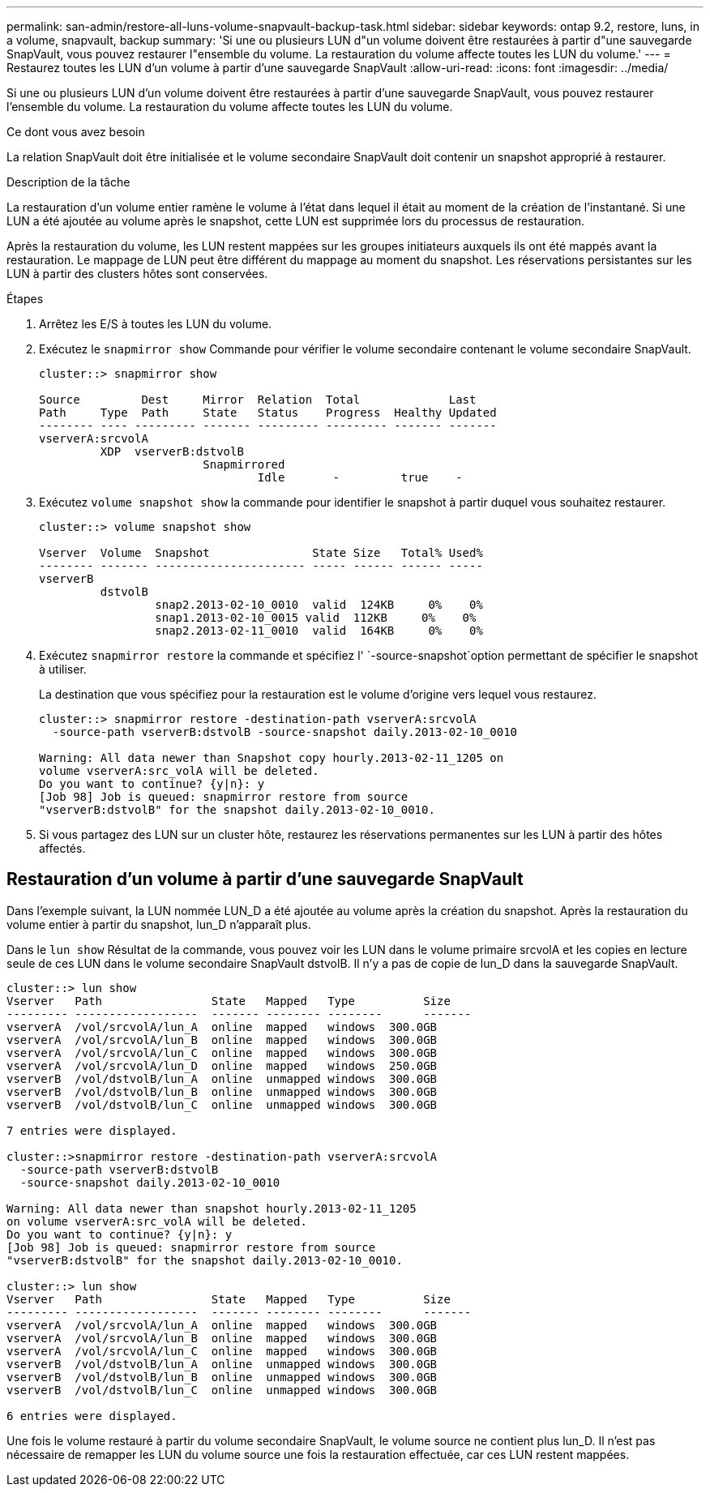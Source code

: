 ---
permalink: san-admin/restore-all-luns-volume-snapvault-backup-task.html 
sidebar: sidebar 
keywords: ontap 9.2, restore, luns, in a volume, snapvault, backup 
summary: 'Si une ou plusieurs LUN d"un volume doivent être restaurées à partir d"une sauvegarde SnapVault, vous pouvez restaurer l"ensemble du volume. La restauration du volume affecte toutes les LUN du volume.' 
---
= Restaurez toutes les LUN d'un volume à partir d'une sauvegarde SnapVault
:allow-uri-read: 
:icons: font
:imagesdir: ../media/


[role="lead"]
Si une ou plusieurs LUN d'un volume doivent être restaurées à partir d'une sauvegarde SnapVault, vous pouvez restaurer l'ensemble du volume. La restauration du volume affecte toutes les LUN du volume.

.Ce dont vous avez besoin
La relation SnapVault doit être initialisée et le volume secondaire SnapVault doit contenir un snapshot approprié à restaurer.

.Description de la tâche
La restauration d'un volume entier ramène le volume à l'état dans lequel il était au moment de la création de l'instantané. Si une LUN a été ajoutée au volume après le snapshot, cette LUN est supprimée lors du processus de restauration.

Après la restauration du volume, les LUN restent mappées sur les groupes initiateurs auxquels ils ont été mappés avant la restauration. Le mappage de LUN peut être différent du mappage au moment du snapshot. Les réservations persistantes sur les LUN à partir des clusters hôtes sont conservées.

.Étapes
. Arrêtez les E/S à toutes les LUN du volume.
. Exécutez le `snapmirror show` Commande pour vérifier le volume secondaire contenant le volume secondaire SnapVault.
+
[listing]
----
cluster::> snapmirror show

Source         Dest     Mirror  Relation  Total             Last
Path     Type  Path     State   Status    Progress  Healthy Updated
-------- ---- --------- ------- --------- --------- ------- -------
vserverA:srcvolA
         XDP  vserverB:dstvolB
                        Snapmirrored
                                Idle       -         true    -
----
. Exécutez `volume snapshot show` la commande pour identifier le snapshot à partir duquel vous souhaitez restaurer.
+
[listing]
----
cluster::> volume snapshot show

Vserver  Volume  Snapshot               State Size   Total% Used%
-------- ------- ---------------------- ----- ------ ------ -----
vserverB
         dstvolB
                 snap2.2013-02-10_0010  valid  124KB     0%    0%
                 snap1.2013-02-10_0015 valid  112KB     0%    0%
                 snap2.2013-02-11_0010  valid  164KB     0%    0%
----
. Exécutez `snapmirror restore` la commande et spécifiez l' `-source-snapshot`option permettant de spécifier le snapshot à utiliser.
+
La destination que vous spécifiez pour la restauration est le volume d'origine vers lequel vous restaurez.

+
[listing]
----
cluster::> snapmirror restore -destination-path vserverA:srcvolA
  -source-path vserverB:dstvolB -source-snapshot daily.2013-02-10_0010

Warning: All data newer than Snapshot copy hourly.2013-02-11_1205 on
volume vserverA:src_volA will be deleted.
Do you want to continue? {y|n}: y
[Job 98] Job is queued: snapmirror restore from source
"vserverB:dstvolB" for the snapshot daily.2013-02-10_0010.
----
. Si vous partagez des LUN sur un cluster hôte, restaurez les réservations permanentes sur les LUN à partir des hôtes affectés.




== Restauration d'un volume à partir d'une sauvegarde SnapVault

Dans l'exemple suivant, la LUN nommée LUN_D a été ajoutée au volume après la création du snapshot. Après la restauration du volume entier à partir du snapshot, lun_D n'apparaît plus.

Dans le `lun show` Résultat de la commande, vous pouvez voir les LUN dans le volume primaire srcvolA et les copies en lecture seule de ces LUN dans le volume secondaire SnapVault dstvolB. Il n'y a pas de copie de lun_D dans la sauvegarde SnapVault.

[listing]
----
cluster::> lun show
Vserver   Path                State   Mapped   Type          Size
--------- ------------------  ------- -------- --------      -------
vserverA  /vol/srcvolA/lun_A  online  mapped   windows  300.0GB
vserverA  /vol/srcvolA/lun_B  online  mapped   windows  300.0GB
vserverA  /vol/srcvolA/lun_C  online  mapped   windows  300.0GB
vserverA  /vol/srcvolA/lun_D  online  mapped   windows  250.0GB
vserverB  /vol/dstvolB/lun_A  online  unmapped windows  300.0GB
vserverB  /vol/dstvolB/lun_B  online  unmapped windows  300.0GB
vserverB  /vol/dstvolB/lun_C  online  unmapped windows  300.0GB

7 entries were displayed.

cluster::>snapmirror restore -destination-path vserverA:srcvolA
  -source-path vserverB:dstvolB
  -source-snapshot daily.2013-02-10_0010

Warning: All data newer than snapshot hourly.2013-02-11_1205
on volume vserverA:src_volA will be deleted.
Do you want to continue? {y|n}: y
[Job 98] Job is queued: snapmirror restore from source
"vserverB:dstvolB" for the snapshot daily.2013-02-10_0010.

cluster::> lun show
Vserver   Path                State   Mapped   Type          Size
--------- ------------------  ------- -------- --------      -------
vserverA  /vol/srcvolA/lun_A  online  mapped   windows  300.0GB
vserverA  /vol/srcvolA/lun_B  online  mapped   windows  300.0GB
vserverA  /vol/srcvolA/lun_C  online  mapped   windows  300.0GB
vserverB  /vol/dstvolB/lun_A  online  unmapped windows  300.0GB
vserverB  /vol/dstvolB/lun_B  online  unmapped windows  300.0GB
vserverB  /vol/dstvolB/lun_C  online  unmapped windows  300.0GB

6 entries were displayed.
----
Une fois le volume restauré à partir du volume secondaire SnapVault, le volume source ne contient plus lun_D. Il n'est pas nécessaire de remapper les LUN du volume source une fois la restauration effectuée, car ces LUN restent mappées.
